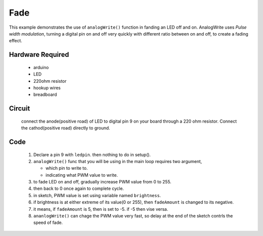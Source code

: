 Fade
====

This example demonstrates the use of ``analogWrite()`` function in fanding an LED off and on.
AnalogWrite uses *Pulse width modulation*, turning a digital pin on and off very quickly with
different ratio between on and off, to create a fading effect.

Hardware Required
-----------------

   - arduino
   - LED
   - 220ohm resistor
   - hookup wires
   - breadboard

Circuit
-------

   connect the anode(positive road) of LED to digital pin 9 on your board through a 220 ohm
   resistor.  Connect the cathod(positive road) directly to ground.

Code
----

   1. Declare a pin 9 with ``ledpin``. then nothing to do in setup().
   #. ``analogWrite()`` func that you will be using in the main loop requires two argument,

      - which pin to write to.
      - indicating what PWM value to write. 

   #. to fade LED on and off, gradually increase PWM value from 0 to 255.
   #. then back to 0 once again to complete cycle.
   #. in sketch, PWM value is set using variable named ``brightness``.
   #. if brightness is at either extreme of its value(0 or 255), then ``fadeAmount`` is changed to its negative.
   #. it means, if ``fadeAmount`` is 5, then is set to -5. if -5 then vise versa.
   #. ``ananlogWrite()`` can chage the PWM value very fast, so delay at the end of the sketch contrls the
      speed of fade.

